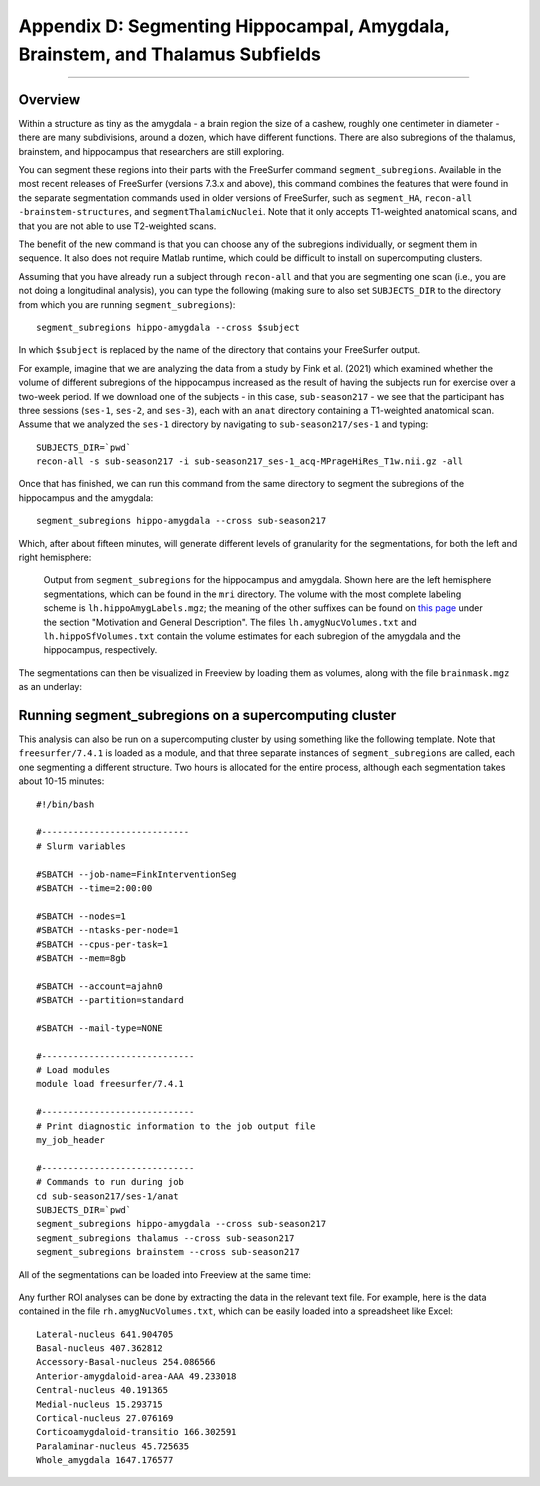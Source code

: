.. _AppendixD_SegmentingSubfields

===============================================================================
Appendix D: Segmenting Hippocampal, Amygdala, Brainstem, and Thalamus Subfields
===============================================================================

---------------

Overview
********

Within a structure as tiny as the amygdala - a brain region the size of a cashew, roughly one centimeter in diameter - there are many subdivisions, around a dozen, which have different functions. There are also subregions of the thalamus, brainstem, and hippocampus that researchers are still exploring.

You can segment these regions into their parts with the FreeSurfer command ``segment_subregions``. Available in the most recent releases of FreeSurfer (versions 7.3.x and above), this command combines the features that were found in the separate segmentation commands used in older versions of FreeSurfer, such as ``segment_HA``, ``recon-all -brainstem-structures``, and ``segmentThalamicNuclei``. Note that it only accepts T1-weighted anatomical scans, and that you are not able to use T2-weighted scans.

The benefit of the new command is that you can choose any of the subregions individually, or segment them in sequence. It also does not require Matlab runtime, which could be difficult to install on supercomputing clusters.

Assuming that you have already run a subject through ``recon-all`` and that you are segmenting one scan (i.e., you are not doing a longitudinal analysis), you can type the following (making sure to also set ``SUBJECTS_DIR`` to the directory from which you are running ``segment_subregions``):

::

  segment_subregions hippo-amygdala --cross $subject

In which ``$subject`` is replaced by the name of the directory that contains your FreeSurfer output.

For example, imagine that we are analyzing the data from a study by Fink et al. (2021) which examined whether the volume of different subregions of the hippocampus increased as the result of having the subjects run for exercise over a two-week period. If we download one of the subjects - in this case, ``sub-season217`` - we see that the participant has three sessions (``ses-1``, ``ses-2``, and ``ses-3``), each with an ``anat`` directory containing a T1-weighted anatomical scan. Assume that we analyzed the ``ses-1`` directory by navigating to ``sub-season217/ses-1`` and typing:

::

  SUBJECTS_DIR=`pwd`
  recon-all -s sub-season217 -i sub-season217_ses-1_acq-MPrageHiRes_T1w.nii.gz -all

Once that has finished, we can run this command from the same directory to segment the subregions of the hippocampus and the amygdala:


::

  segment_subregions hippo-amygdala --cross sub-season217

Which, after about fifteen minutes, will generate different levels of granularity for the segmentations, for both the left and right hemisphere:

.. figure:: AppendixD_SegOutput_MRI.png

  Output from ``segment_subregions`` for the hippocampus and amygdala. Shown here are the left hemisphere segmentations, which can be found in the ``mri`` directory. The volume with the most complete labeling scheme is ``lh.hippoAmygLabels.mgz``; the meaning of the other suffixes can be found on `this page <https://surfer.nmr.mgh.harvard.edu/fswiki/HippocampalSubfieldsAndNucleiOfAmygdala>`__ under the section "Motivation and General Description". The files ``lh.amygNucVolumes.txt`` and ``lh.hippoSfVolumes.txt`` contain the volume estimates for each subregion of the amygdala and the hippocampus, respectively.

The segmentations can then be visualized in Freeview by loading them as volumes, along with the file ``brainmask.mgz`` as an underlay:

.. figure:: AppendixD_VisualizeSegmentations_Freeview.png

Running segment_subregions on a supercomputing cluster
******************************************************

This analysis can also be run on a supercomputing cluster by using something like the following template. Note that ``freesurfer/7.4.1`` is loaded as a module, and that three separate instances of ``segment_subregions`` are called, each one segmenting a different structure. Two hours is allocated for the entire process, although each segmentation takes about 10-15 minutes:


::

  #!/bin/bash

  #----------------------------
  # Slurm variables
  
  #SBATCH --job-name=FinkInterventionSeg
  #SBATCH --time=2:00:00
  
  #SBATCH --nodes=1
  #SBATCH --ntasks-per-node=1
  #SBATCH --cpus-per-task=1
  #SBATCH --mem=8gb
  
  #SBATCH --account=ajahn0
  #SBATCH --partition=standard
  
  #SBATCH --mail-type=NONE
  
  #-----------------------------
  # Load modules
  module load freesurfer/7.4.1
  
  #-----------------------------
  # Print diagnostic information to the job output file
  my_job_header
  
  #-----------------------------
  # Commands to run during job
  cd sub-season217/ses-1/anat
  SUBJECTS_DIR=`pwd`
  segment_subregions hippo-amygdala --cross sub-season217
  segment_subregions thalamus --cross sub-season217
  segment_subregions brainstem --cross sub-season217


All of the segmentations can be loaded into Freeview at the same time:

.. figure:: AppendixD_VisualizeAllSegmentations.png

Any further ROI analyses can be done by extracting the data in the relevant text file. For example, here is the data contained in the file ``rh.amygNucVolumes.txt``, which can be easily loaded into a spreadsheet like Excel:

::

  Lateral-nucleus 641.904705
  Basal-nucleus 407.362812
  Accessory-Basal-nucleus 254.086566
  Anterior-amygdaloid-area-AAA 49.233018
  Central-nucleus 40.191365
  Medial-nucleus 15.293715
  Cortical-nucleus 27.076169
  Corticoamygdaloid-transitio 166.302591
  Paralaminar-nucleus 45.725635
  Whole_amygdala 1647.176577
